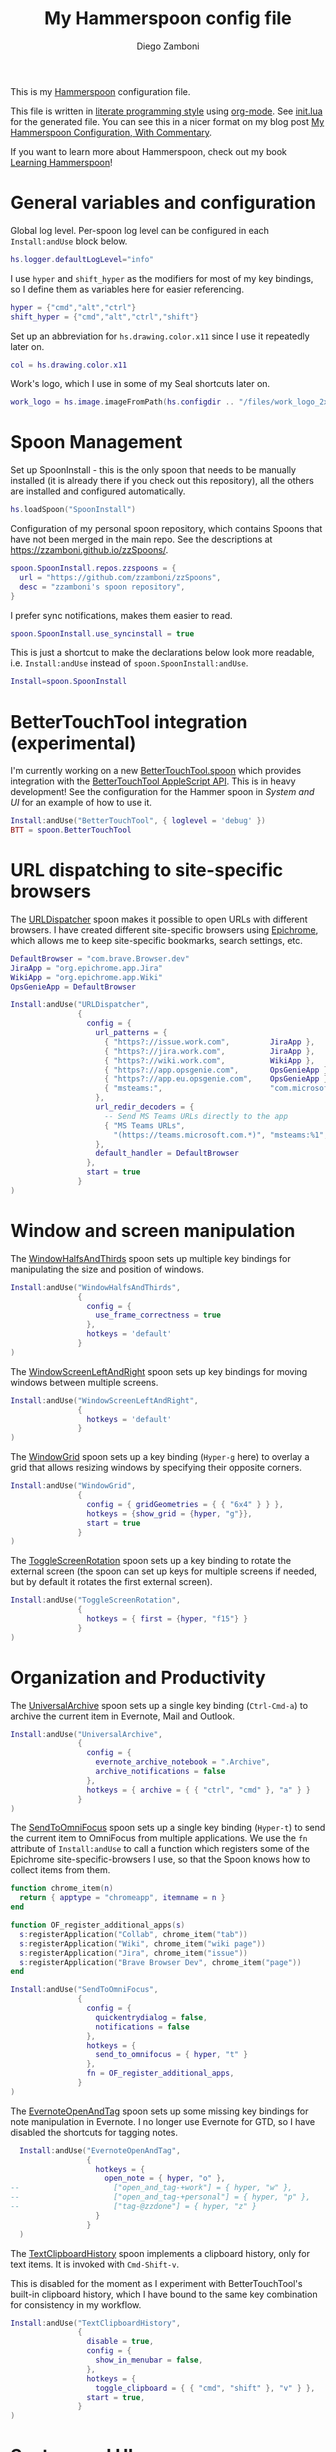 #+property: header-args:lua :tangle init.lua
#+property: header-args :mkdirp yes :comments no
#+startup: indent

#+begin_src lua :exports none
  -- DO NOT EDIT THIS FILE DIRECTLY
  -- This is a file generated from a literate programing source file located at
  -- https://github.com/zzamboni/dot-hammerspoon/blob/master/init.org.
  -- You should make any changes there and regenerate it from Emacs org-mode using C-c C-v t
#+end_src

#+title: My Hammerspoon config file
#+author: Diego Zamboni
#+email: diego@zzamboni.org

This is my [[http://www.hammerspoon.org/][Hammerspoon]] configuration file.

This file is written in [[http://www.howardism.org/Technical/Emacs/literate-programming-tutorial.html][literate programming style]] using [[https://orgmode.org/][org-mode]]. See [[https://github.com/zzamboni/dot-hammerspoon/blob/master/init.lua][init.lua]] for the generated file. You can see this in a nicer format on my blog post [[http://zzamboni.org/post/my-hammerspoon-configuration-with-commentary/][My Hammerspoon Configuration, With Commentary]].

If you want to learn more about Hammerspoon, check out my book [[https://leanpub.com/learning-hammerspoon][Learning Hammerspoon]]!

* Table of Contents :TOC_3:noexport:
- [[#general-variables-and-configuration][General variables and configuration]]
- [[#spoon-management][Spoon Management]]
- [[#bettertouchtool-integration-experimental][BetterTouchTool integration (experimental)]]
- [[#url-dispatching-to-site-specific-browsers][URL dispatching to site-specific browsers]]
- [[#window-and-screen-manipulation][Window and screen manipulation]]
- [[#organization-and-productivity][Organization and Productivity]]
- [[#system-and-ui][System and UI]]
  - [[#general-hammerspoon-utilities][General Hammerspoon utilities]]
  - [[#caffeine-control-systemdisplay-sleep][Caffeine: Control system/display sleep]]
  - [[#colorize-menubar-according-to-keyboard-layout][Colorize menubar according to keyboard layout]]
  - [[#locating-the-mouse][Locating the mouse]]
  - [[#finding-colors][Finding colors]]
  - [[#homebrew-information-popups][Homebrew information popups]]
  - [[#displaying-keyboard-shortcuts][Displaying keyboard shortcuts]]
  - [[#timemachine-backup-monitoring][TimeMachine backup monitoring]]
  - [[#disabling-turbo-boost][Disabling Turbo Boost]]
  - [[#unmounting-external-disks-on-sleep][Unmounting external disks on sleep]]
- [[#other-applications][Other applications]]
- [[#seal-application-launchercontroller][Seal application launcher/controller]]
- [[#network-transitions][Network transitions]]
- [[#pop-up-translation][Pop-up translation]]
- [[#leanpub-integration][Leanpub integration]]
- [[#showing-application-keybindings][Showing application keybindings]]
- [[#loading-private-configuration][Loading private configuration]]
- [[#end-of-config-animation][End-of-config animation]]

* General variables and configuration

Global log level. Per-spoon log level can be configured in each =Install:andUse= block below.

#+begin_src lua
  hs.logger.defaultLogLevel="info"
#+end_src

I use =hyper= and =shift_hyper= as the modifiers for most of my key bindings, so I define them as variables here for easier referencing.

#+begin_src lua
  hyper = {"cmd","alt","ctrl"}
  shift_hyper = {"cmd","alt","ctrl","shift"}
#+end_src

Set up an abbreviation for =hs.drawing.color.x11= since I use it repeatedly later on.

#+begin_src lua
  col = hs.drawing.color.x11
#+end_src

Work's logo, which I use in some of my Seal shortcuts later on.

#+begin_src lua
  work_logo = hs.image.imageFromPath(hs.configdir .. "/files/work_logo_2x.png")
#+end_src

* Spoon Management

Set up SpoonInstall - this is the only spoon that needs to be manually installed (it is already there if you check out this repository), all the others are installed and configured automatically.

#+begin_src lua
  hs.loadSpoon("SpoonInstall")
#+end_src

Configuration of my personal spoon repository, which contains Spoons that have not been merged in the main repo.  See the descriptions at https://zzamboni.github.io/zzSpoons/.

#+begin_src lua
  spoon.SpoonInstall.repos.zzspoons = {
    url = "https://github.com/zzamboni/zzSpoons",
    desc = "zzamboni's spoon repository",
  }
#+end_src

I prefer sync notifications, makes them easier to read.

#+begin_src lua
  spoon.SpoonInstall.use_syncinstall = true
#+end_src

This is just a shortcut to make the declarations below look more readable, i.e. =Install:andUse= instead of =spoon.SpoonInstall:andUse=.

#+begin_src lua
  Install=spoon.SpoonInstall
#+end_src

* BetterTouchTool integration (experimental)

I'm currently working on a new [[https://github.com/zzamboni/Spoons/tree/spoon/BetterTouchTool/Source/BetterTouchTool.spoon][BetterTouchTool.spoon]] which provides integration with the [[https://docs.bettertouchtool.net/docs/apple_script.html][BetterTouchTool AppleScript API]]. This is in heavy development! See the configuration for the Hammer spoon in [[System and UI][System and UI]] for an example of how to use it.

#+begin_src lua
  Install:andUse("BetterTouchTool", { loglevel = 'debug' })
  BTT = spoon.BetterTouchTool
#+end_src

* URL dispatching to site-specific browsers

The [[http://www.hammerspoon.org/Spoons/URLDispatcher.html][URLDispatcher]] spoon makes it possible to open URLs with different browsers. I have created different site-specific browsers using [[https://github.com/dmarmor/epichrome][Epichrome]], which allows me to keep site-specific bookmarks, search settings, etc.

# This is the real code that gets tangled out to my config file
#+begin_src lua :exports none
  DefaultBrowser = "com.brave.Browser.dev"
  -- DefaultBrowser = "com.google.Chrome"
  JiraApp = "org.epichrome.eng.Jira"
  WikiApp = "org.epichrome.eng.Wiki"
  CollabApp = DefaultBrowser
  SmcaApp = DefaultBrowser
  OpsGenieApp = DefaultBrowser

  Install:andUse("URLDispatcher",
                 {
                   config = {
                     url_patterns = {
                       { "https?://issue.swisscom.ch",          JiraApp },
                       { "https?://issue.swisscom.com",         JiraApp },
                       { "https?://jira.swisscom.com",          JiraApp },
                       { "https?://wiki.swisscom.com",          WikiApp },
                       { "https?://collaboration.swisscom.com", CollabApp },
                       { "https?://smca.swisscom.com",          SmcaApp },
                       { "https?://app.opsgenie.com",           OpsGenieApp },
                       { "https?://app.eu.opsgenie.com",        OpsGenieApp },
                       { "msteams:",                            "com.microsoft.teams" }
                     },
                     url_redir_decoders = {
                       { "Office 365 safelinks check",
                         "https://eur03.safelinks.protection.outlook.com/(.*)\\?url=(.-)&.*",
                         "%2" },
                       { "MS Teams URLs",
                         "(https://teams.microsoft.com.*)", "msteams:%1", true }
                     },
                     default_handler = DefaultBrowser
                   },
                   start = true,
                   --                   loglevel = 'debug'
                 }
  )
#+end_src

# This block is the one that gets exported when this config file is typeset in books or blog posts, to prevent the company name from showing up there.
#+begin_src lua :exports code :tangle no
  DefaultBrowser = "com.brave.Browser.dev"
  JiraApp = "org.epichrome.app.Jira"
  WikiApp = "org.epichrome.app.Wiki"
  OpsGenieApp = DefaultBrowser

  Install:andUse("URLDispatcher",
                 {
                   config = {
                     url_patterns = {
                       { "https?://issue.work.com",         JiraApp },
                       { "https?://jira.work.com",          JiraApp },
                       { "https?://wiki.work.com",          WikiApp },
                       { "https?://app.opsgenie.com",       OpsGenieApp },
                       { "https?://app.eu.opsgenie.com",    OpsGenieApp },
                       { "msteams:",                        "com.microsoft.teams" }
                     },
                     url_redir_decoders = {
                       -- Send MS Teams URLs directly to the app
                       { "MS Teams URLs",
                         "(https://teams.microsoft.com.*)", "msteams:%1", true }
                     },
                     default_handler = DefaultBrowser
                   },
                   start = true
                 }
  )
#+end_src

* Window and screen manipulation

The [[http://www.hammerspoon.org/Spoons/WindowHalfsAndThirds.html][WindowHalfsAndThirds]] spoon sets up multiple key bindings for manipulating the size and position of windows.

#+begin_src lua
  Install:andUse("WindowHalfsAndThirds",
                 {
                   config = {
                     use_frame_correctness = true
                   },
                   hotkeys = 'default'
                 }
  )
#+end_src

The [[http://www.hammerspoon.org/Spoons/WindowScreenLeftAndRight.html][WindowScreenLeftAndRight]] spoon sets up key bindings for moving windows between multiple screens.

#+begin_src lua
  Install:andUse("WindowScreenLeftAndRight",
                 {
                   hotkeys = 'default'
                 }
  )
#+end_src

The [[http://www.hammerspoon.org/Spoons/WindowGrid.html][WindowGrid]] spoon sets up a key binding (=Hyper-g= here) to overlay a grid that allows resizing windows by specifying their opposite corners.

#+begin_src lua
  Install:andUse("WindowGrid",
                 {
                   config = { gridGeometries = { { "6x4" } } },
                   hotkeys = {show_grid = {hyper, "g"}},
                   start = true
                 }
  )
#+end_src

The [[http://www.hammerspoon.org/Spoons/ToggleScreenRotation.html][ToggleScreenRotation]] spoon sets up a key binding to rotate the external screen (the spoon can set up keys for multiple screens if needed, but by default it rotates the first external screen).

#+begin_src lua
  Install:andUse("ToggleScreenRotation",
                 {
                   hotkeys = { first = {hyper, "f15"} }
                 }
  )
#+end_src

* Organization and Productivity

The [[http://www.hammerspoon.org/Spoons/UniversalArchive.html][UniversalArchive]] spoon sets up a single key binding (=Ctrl-Cmd-a=) to archive the current item in Evernote, Mail and Outlook.

#+begin_src lua
  Install:andUse("UniversalArchive",
                 {
                   config = {
                     evernote_archive_notebook = ".Archive",
                     archive_notifications = false
                   },
                   hotkeys = { archive = { { "ctrl", "cmd" }, "a" } }
                 }
  )
#+end_src

The [[http://www.hammerspoon.org/Spoons/SendToOmniFocus.html][SendToOmniFocus]] spoon sets up a single key binding (=Hyper-t=) to send the current item to OmniFocus from multiple applications. We use the =fn= attribute of =Install:andUse= to call a function which registers some of the Epichrome site-specific-browsers I use, so that the Spoon knows how to collect items from them.

#+begin_src lua
  function chrome_item(n)
    return { apptype = "chromeapp", itemname = n }
  end
#+end_src

#+begin_src lua :exports none
  function OF_register_additional_apps(s)
    s:registerApplication("Swisscom Collab", chrome_item("tab"))
    s:registerApplication("Swisscom Wiki", chrome_item("wiki page"))
    s:registerApplication("Swisscom Jira", chrome_item("issue"))
    s:registerApplication("Brave Browser Dev", chrome_item("page"))
  end
#+end_src

#+begin_src lua :tangle no
  function OF_register_additional_apps(s)
    s:registerApplication("Collab", chrome_item("tab"))
    s:registerApplication("Wiki", chrome_item("wiki page"))
    s:registerApplication("Jira", chrome_item("issue"))
    s:registerApplication("Brave Browser Dev", chrome_item("page"))
  end
#+end_src


#+begin_src lua
  Install:andUse("SendToOmniFocus",
                 {
                   config = {
                     quickentrydialog = false,
                     notifications = false
                   },
                   hotkeys = {
                     send_to_omnifocus = { hyper, "t" }
                   },
                   fn = OF_register_additional_apps,
                 }
  )
#+end_src

The [[http://www.hammerspoon.org/Spoons/EvernoteOpenAndTag.html][EvernoteOpenAndTag]] spoon sets up some missing key bindings for note manipulation in Evernote. I no longer use Evernote for GTD, so I have disabled the shortcuts for tagging notes.

#+begin_src lua
    Install:andUse("EvernoteOpenAndTag",
                   {
                     hotkeys = {
                       open_note = { hyper, "o" },
  --                     ["open_and_tag-+work"] = { hyper, "w" },
  --                     ["open_and_tag-+personal"] = { hyper, "p" },
  --                     ["tag-@zzdone"] = { hyper, "z" }
                     }
                   }
    )
#+end_src

The [[http://www.hammerspoon.org/Spoons/TextClipboardHistory.html][TextClipboardHistory]] spoon implements a clipboard history, only for text items. It is invoked with =Cmd-Shift-v=.

This is disabled for the moment as I experiment with BetterTouchTool's built-in clipboard history, which I have bound to the same key combination for consistency in my workflow.

#+begin_src lua
  Install:andUse("TextClipboardHistory",
                 {
                   disable = true,
                   config = {
                     show_in_menubar = false,
                   },
                   hotkeys = {
                     toggle_clipboard = { { "cmd", "shift" }, "v" } },
                   start = true,
                 }
  )
#+end_src

* System and UI

** General Hammerspoon utilities

The =BTT_restart_Hammerspoon= function sets up a BetterTouchTool widget which also executes the =config_reload= action from the spoon. This gets assigned to the =fn= config parameter in the configuration of the Hammer spoon below, which has the effect of calling the function with the Spoon object as its parameter.

This is still very manual - the =uuid= parameter contains the ID of the BTT widget to configure, and for now you have to get it by hand from BTT and paste it here.

#+begin_src lua
  function BTT_restart_hammerspoon(s)
    BTT:bindSpoonActions(s, {
     config_reload = {
       kind = 'touchbarButton',
       uuid = "FF8DA717-737F-4C42-BF91-E8826E586FA1",
       name = "Restart",
       icon = hs.image.imageFromName(hs.image.systemImageNames.ApplicationIcon),
       color = hs.drawing.color.x11.orange,
    }})
  end
#+end_src

The [[https://zzamboni.github.io/zzSpoons/Hammer.html][Hammer]] spoon (get it? hehe) is a simple wrapper around some common Hamerspoon configuration variables. Note that this gets loaded from my personal repo, since it's not in the official repository.

#+begin_src lua
  Install:andUse("Hammer",
                 {
                   repo = 'zzspoons',
                   config = { auto_reload_config = false },
                   hotkeys = {
                     config_reload = {hyper, "r"},
                     toggle_console = {hyper, "y"}
                   },
                   fn = BTT_restart_Hammerspoon,
                   start = true
                 }
  )
#+end_src

** Caffeine: Control system/display sleep

The [[http://www.hammerspoon.org/Spoons/Caffeine.html][Caffeine]] spoon allows preventing the display and the machine from sleeping. I use it frequently when playing music from my machine, to avoid having to unlock the screen whenever I want to change the music. In this case we also create a function =BTT_caffeine_widget= to configure the widget to both execute the corresponding function, and to set its icon according to the current state.

#+begin_src lua
  function BTT_caffeine_widget(s)
    BTT:bindSpoonActions(s, {
                           toggle = {
                             kind = 'touchbarWidget',
                             uuid = '72A96332-E908-4872-A6B4-8A6ED2E3586F',
                             name = 'Caffeine',
                             widget_code = [[
  do
    title = " "
    icon = hs.image.imageFromPath(spoon.Caffeine.spoonPath.."/caffeine-off.pdf")
    if (hs.caffeinate.get('displayIdle')) then
      icon = hs.image.imageFromPath(spoon.Caffeine.spoonPath.."/caffeine-on.pdf")
    end
    print(hs.json.encode({ text = title,
                           icon_data = BTT:hsimageToBTTIconData(icon) }))
  end
      ]],
                             code = "spoon.Caffeine.clicked()",
                             widget_interval = 1,
                             color = hs.drawing.color.x11.black,
                             icon_only = true,
                             icon_size = hs.geometry.size(15,15),
                             BTTTriggerConfig = {
                               BTTTouchBarFreeSpaceAfterButton = 0,
                               BTTTouchBarItemPadding = -6,
                             },
                           }
    })
  end
#+end_src

#+begin_src lua
  Install:andUse("Caffeine", {
                   start = true,
                   hotkeys = {
                     toggle = { hyper, "1" }
                   },
                   fn = BTT_caffeine_widget,
  })
#+end_src

** Colorize menubar according to keyboard layout

The [[http://www.hammerspoon.org/Spoons/MenubarFlag.html][MenubarFlag]] spoon colorizes the menubar according to the selected keyboard language or layout (functionality inspired by [[https://pqrs.org/osx/ShowyEdge/index.html.en][ShowyEdge]]). I use English, Spanish and German, so those are the colors I have defined.

#+begin_src lua
  Install:andUse("MenubarFlag",
                 {
                   config = {
                     colors = {
                       ["U.S."] = { },
                       Spanish = {col.green, col.white, col.red},
                       ["Latin American"] = {col.green, col.white, col.red},
                       German = {col.black, col.red, col.yellow},
                     }
                   },
                   start = true
                 }
  )
#+end_src

** Locating the mouse

The [[http://www.hammerspoon.org/Spoons/MouseCircle.html][MouseCircle]] spoon shows a circle around the mouse pointer when triggered. I have it disabled for now because I have the macOS [[https://support.apple.com/kb/PH25507?locale=en_US&viewlocale=en_US][shake-to-grow feature]] enabled.

#+begin_src lua
  Install:andUse("MouseCircle",
                 {
                   disable = true,
                   config = {
                     color = hs.drawing.color.x11.rebeccapurple
                   },
                   hotkeys = {
                     show = { hyper, "m" }
                   }
                 }
  )
#+end_src

** Finding colors

One of my original bits of Hammerspoon code, now made into a spoon (although I keep it disabled, since I don't really use it). The [[http://www.hammerspoon.org/Spoons/ColorPicker.html][ColorPicker]] spoon shows a menu of the available color palettes, and when you select one, it draws swatches in all the colors in that palette, covering the whole screen. You can click on any of them to copy its name to the clipboard, or cmd-click to copy its RGB code.

#+begin_src lua
  Install:andUse("ColorPicker",
                 {
                   disable = true,
                   hotkeys = {
                     show = { hyper, "z" }
                   },
                   config = {
                     show_in_menubar = false,
                   },
                   start = true,
                 }
  )
#+end_src

** Homebrew information popups

I use Homebrew, and when I run =brew update=, I often wonder about what some of the formulas shown are (names are not always obvious). The [[http://www.hammerspoon.org/Spoons/BrewInfo.html][BrewInfo]] spoon allows me to point at a Formula or Cask name and press =Hyper-b= or =Hyper-c= (for Casks) to have the output of the =info= command in a popup window, or the same key with =Shift-Hyper= to open the URL of the Formula/Cask.

#+begin_src lua
  Install:andUse("BrewInfo",
                 {
                   config = {
                     brew_info_style = {
                       textFont = "Inconsolata",
                       textSize = 14,
                       radius = 10 }
                   },
                   hotkeys = {
                     -- brew info
                     show_brew_info = {hyper, "b"},
                     open_brew_url = {shift_hyper, "b"},
                     -- brew cask info
                     show_brew_cask_info = {shift_hyper, "c"},
                     open_brew_cask_url = {hyper, "c"},
                   }
                 }
  )
#+end_src

** Displaying keyboard shortcuts

The [[http://www.hammerspoon.org/Spoons/KSheet.html][KSheet]] spoon traverses the current application's menus and builds a cheatsheet of the keyboard shortcuts, showing it in a nice popup window.

#+begin_src lua :tangle no
  Install:andUse("KSheet",
                 {
                   hotkeys = {
                     toggle = { hyper, "/" }
  }})
#+end_src

** TimeMachine backup monitoring

The [[http://www.hammerspoon.org/Spoons/TimeMachineProgress.html][TimeMachineProgress]] spoon shows an indicator about the progress of the ongoing Time Machine backup. The indicator disappears when there is no backup going on.

#+begin_src lua
  Install:andUse("TimeMachineProgress",
                 {
                   start = true
                 }
  )
#+end_src

** Disabling Turbo Boost

The TurboBoost spoon shows an indicator of the CPU's Turbo Boost status, and allows disabling/enabling. This requires [[https://github.com/rugarciap/Turbo-Boost-Switcher][Turbo Boost Switcher]] to be installed.

#+begin_src lua
    Install:andUse("TurboBoost",
                   {
                     repo = 'zzspoons',
                     config = {
                       disable_on_start = true
                     },
                     hotkeys = {
                       toggle = { hyper, "0" }
                     },
                     start = true,
  --                   loglevel = 'debug'
                   }
    )
#+end_src

** Unmounting external disks on sleep

The EjectVolumes spoon automatically ejects all external disks before the system goes to sleep. I use this to avoid warnings from macOS when I close my laptop and disconnect it from my hub without explicitly unmounting my backup disk before. I disable the menubar icon, which is shown by default by the Spoon.

#+begin_src lua
  Install:andUse("EjectVolumes", {
                   config = {
                     show_in_menubar = false,
                   },
                   hotkeys = { hyper, "=" },
                   start = true,
                 loglevel = 'debug'
  })
#+end_src

* Other applications

The [[http://www.hammerspoon.org/Spoons/ToggleSkypeMute.html][ToggleSkypeMute]] spoon sets up the missing keyboard bindings for toggling the mute button on Skype and Skype for Business. I'm not fully happy with this spoon - it should auto-detect the application instead of having separate keys for each application, and it could be extended to more generic use.

#+begin_src lua
  Install:andUse("ToggleSkypeMute",
                 {
                   disable = true,
                   hotkeys = {
                     toggle_skype = { shift_hyper, "v" },
                     toggle_skype_for_business = { shift_hyper, "f" }
                   }
                 }
  )
#+end_src

The [[http://www.hammerspoon.org/Spoons/HeadphoneAutoPause.html][HeadphoneAutoPause]] spoon implements auto-pause/resume for iTunes, Spotify and others when the headphones are unplugged.

#+begin_src lua
  Install:andUse("HeadphoneAutoPause",
                 {
                   start = true
                 }
  )
#+end_src

* Seal application launcher/controller

The [[http://www.hammerspoon.org/Spoons/Seal.html][Seal]] spoon is a powerhouse - it implements a Spotlight-like launcher, but which allows for infinite configurability of what can be done or searched from the launcher window. I use Seal as my default launcher, triggered with =Cmd-space=, although I still keep Spotlight around under =Hyper-space=, mainly for its search capabilities.

We start by loading the spoon, and specifying which plugins we want.

#+begin_src lua :noweb no-export
  Install:andUse("Seal",
                 {
                   hotkeys = { show = { {"cmd"}, "space" } },
                   fn = function(s)
                     s:loadPlugins({"apps", "calc", "safari_bookmarks",
                                    "screencapture", "useractions"})
                     s.plugins.safari_bookmarks.always_open_with_safari = false
                     s.plugins.useractions.actions =
                       {
                           <<useraction-definitions>>
                       }
                     s:refreshAllCommands()
                   end,
                   start = true,
                 }
  )
#+end_src

The =useractions= Seal plugin allows me to define my own shortcuts. For example, a bookmark to the Hammerspoon documentation page:

#+begin_src lua :tangle no :noweb-ref useraction-definitions
  ["Hammerspoon docs webpage"] = {
    url = "http://hammerspoon.org/docs/",
    icon = hs.image.imageFromName(hs.image.systemImageNames.ApplicationIcon),
  },
#+end_src

Or to manually trigger my work/non-work transition scripts (see below):

#+begin_src lua :tangle no :noweb-ref useraction-definitions
  ["Leave corpnet"] = {
    fn = function()
      spoon.WiFiTransitions:processTransition('foo', 'corpnet01')
    end,
    icon = work_logo,
  },
  ["Arrive in corpnet"] = {
    fn = function()
      spoon.WiFiTransitions:processTransition('corpnet01', 'foo')
    end,
    icon = work_logo,
  },
#+end_src

Or to translate things using [[https://dict.leo.org/][dict.leo.org]]:

#+begin_src lua :tangle no :noweb-ref useraction-definitions
  ["Translate using Leo"] = {
    url = "http://dict.leo.org/englisch-deutsch/${query}",
    icon = 'favicon',
    keyword = "leo",
  }
#+end_src

* Network transitions

The [[http://www.hammerspoon.org/Spoons/WiFiTransitions.html][WiFiTransitions]] spoon allows triggering arbitrary actions when the SSID changes. I am interested in the change from my work network (corpnet01) to other networks, mainly because at work I need a proxy for all connections to the Internet. I have two applications which don't handle these transitions gracefully on their own: Spotify and Adium. So I have written a couple of functions for helping them along.

The =reconfigSpotifyProxy= function quits Spotify, updates the proxy settings in its config file, and restarts it.

#+begin_src lua
  function reconfigSpotifyProxy(proxy)
    local spotify = hs.appfinder.appFromName("Spotify")
    local lastapp = nil
    if spotify then
      lastapp = hs.application.frontmostApplication()
      spotify:kill()
      hs.timer.usleep(40000)
    end
    -- I use CFEngine to reconfigure the Spotify preferences
    cmd = string.format(
      "/usr/local/bin/cf-agent -K -f %s/files/spotify-proxymode.cf%s",
      hs.configdir, (proxy and " -DPROXY" or " -DNOPROXY"))
    output, status, t, rc = hs.execute(cmd)
    if spotify and lastapp then
      hs.timer.doAfter(
        3,
        function()
          if not hs.application.launchOrFocus("Spotify") then
            hs.notify.show("Error launching Spotify", "", "")
          end
          if lastapp then
            hs.timer.doAfter(0.5, hs.fnutils.partial(lastapp.activate, lastapp))
          end
      end)
    end
  end
#+end_src

The =reconfigAdiumProxy= function uses AppleScript to tell Adium about the change without having to restart it - only if Adium is already running.

#+begin_src lua
  function reconfigAdiumProxy(proxy)
    app = hs.application.find("Adium")
    if app and app:isRunning() then
      local script = string.format([[
  tell application "Adium"
    repeat with a in accounts
      if (enabled of a) is true then
        set proxy enabled of a to %s
      end if
    end repeat
    go offline
    go online
  end tell
  ]], hs.inspect(proxy))
      hs.osascript.applescript(script)
    end
  end
#+end_src

Functions to stop applications that  are disallowed in the work network.

#+begin_src lua
  function stopApp(name)
    app = hs.application.get(name)
    if app and app:isRunning() then
      app:kill()
    end
  end

  function forceKillProcess(name)
    hs.execute("pkill " .. name)
  end

  function startApp(name)
    hs.application.open(name)
  end
#+end_src

The configuration for the WiFiTransitions spoon invoked these functions with the appropriate parameters.

#+begin_src lua
  Install:andUse("WiFiTransitions",
                 {
                   config = {
                     actions = {
                       -- { -- Test action just to see the SSID transitions
                       --    fn = function(_, _, prev_ssid, new_ssid)
                       --       hs.notify.show("SSID change",
                       --          string.format("From '%s' to '%s'",
                       --          prev_ssid, new_ssid), "")
                       --    end
                       -- },
                       { -- Enable proxy config when joining corp network
                         to = "corpnet01",
                         fn = {hs.fnutils.partial(reconfigSpotifyProxy, true),
                               hs.fnutils.partial(reconfigAdiumProxy, true),
                               hs.fnutils.partial(forceKillProcess, "Dropbox"),
                               hs.fnutils.partial(stopApp, "Evernote"),
                         }
                       },
                       { -- Disable proxy config when leaving corp network
                         from = "corpnet01",
                         fn = {hs.fnutils.partial(reconfigSpotifyProxy, false),
                               hs.fnutils.partial(reconfigAdiumProxy, false),
                               hs.fnutils.partial(startApp, "Dropbox"),
                         }
                       },
                     }
                   },
                   start = true,
                 }
  )
#+end_src

* Pop-up translation

I live in Switzerland, and my German is far from perfect, so the [[http://www.hammerspoon.org/Spoons/PopupTranslateSelection.html][PopupTranslateSelection]] spoon helps me a lot. It allows me to select some text and, with a keystroke, translate it to any of three languages using Google Translate. Super useful! Usually, Google's auto-detect feature works fine, so the =translate_to_<lang>= keys are sufficient. I have some =translate_<from>_<to>= keys set up for certain language pairs for when this doesn't quite work (I don't think I've ever needed them).

#+begin_src lua
  local wm=hs.webview.windowMasks
  Install:andUse("PopupTranslateSelection",
                 {
                   config = {
                     popup_style = wm.utility|wm.HUD|wm.titled|
                       wm.closable|wm.resizable,
                   },
                   hotkeys = {
                     translate_to_en = { hyper, "e" },
                     translate_to_de = { hyper, "d" },
                     translate_to_es = { hyper, "s" },
                     translate_de_en = { shift_hyper, "e" },
                     translate_en_de = { shift_hyper, "d" },
                   }
                 }
  )
#+end_src

I am now testing [[http://www.hammerspoon.org/Spoons/DeepLTranslate.html][DeepLTranslate]], based on PopupTranslateSelection but which uses the [[https://www.deepl.com/en/translator][DeepL translator]].

#+begin_src lua
  Install:andUse("DeepLTranslate",
                 {
                   disable = true,
                   config = {
                     popup_style = wm.utility|wm.HUD|wm.titled|
                       wm.closable|wm.resizable,
                   },
                   hotkeys = {
                     translate = { hyper, "e" },
                   }
                 }
  )
#+end_src

* Leanpub integration

The Leanpub spoon provides monitoring of book build jobs. You can read more about how I use this in my blog post [[https://zzamboni.org/post/automating-leanpub-book-publishing-with-hammerspoon-and-circleci/][Automating Leanpub book publishing with Hammerspoon and CircleCI]].

#+begin_src lua
  Install:andUse("Leanpub",
                 {
                   config = {
                     watch_books = {
                       -- api_key gets set in init-local.lua like this:
                       -- spoon.Leanpub.api_key = "my-api-key"
                       { slug = "learning-hammerspoon" },
                       { slug = "learning-cfengine" },
                       { slug = "emacs-org-leanpub" },
                       { slug = "lit-config"  },
                       { slug = "zztestbook" },
                     }
                   },
                   start = true,
  })
#+end_src

* Showing application keybindings

The KSheet spoon provides for showing the keybindings for the currently active application.

#+begin_src lua
  Install:andUse("KSheet", {
                   hotkeys = {
                     toggle = { hyper, "/" }
                   }
  })
#+end_src

* Loading private configuration

In =init-local.lua= I keep experimental or private stuff (like API tokens) that I don't want to publish in my main config. This file is not committed to any publicly-accessible git repositories.

#+begin_src lua
  local localfile = hs.configdir .. "/init-local.lua"
  if hs.fs.attributes(localfile) then
    dofile(localfile)
  end
#+end_src

* End-of-config animation

The [[http://www.hammerspoon.org/Spoons/FadeLogo.html][FadeLogo]] spoon simply shows an animation of the Hammerspoon logo to signal the end of the config load.

#+begin_src lua
  Install:andUse("FadeLogo",
                 {
                   config = {
                     default_run = 1.0,
                   },
                   start = true
                 }
  )
#+end_src

If you don't want to use FadeLogo, you can have a regular notification.

#+begin_src lua
  -- hs.notify.show("Welcome to Hammerspoon", "Have fun!", "")
#+end_src
